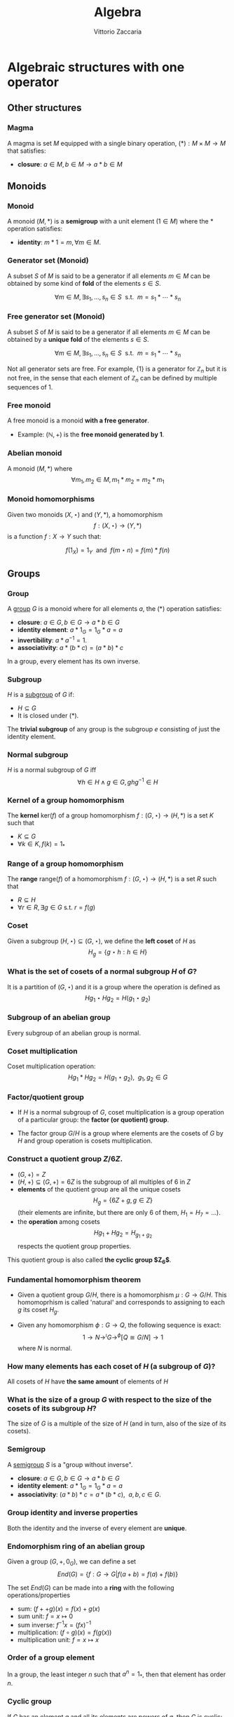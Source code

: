 #+TITLE: Algebra
#+AUTHOR: Vittorio Zaccaria
#+LEVEL: 3
#+OPTIONS: H:3
#+BEAMER_HEADER: \usepackage{tikz-cd}
#+STARTUP: indent 

* Algebraic structures with one operator
** Other structures
*** Magma
    A magma is set $M$ equipped with a single binary operation,
    $(*): M \times M \rightarrow M$ that satisfies:

   - *closure*: $a \in M, b \in M \rightarrow a * b \in M$

** Monoids
*** Monoid

   A monoid $(M,*)$ is a *semigroup* with a unit element ($1 \in M$) where the $*$
   operation satisfies:

   - *identity*: $m * 1 = m, \forall m \in M$.

*** Generator set (Monoid)
    A subset $S$ of $M$ is said to be a generator if all elements $m \in M$
    can be obtained by some kind of *fold* of the elements $s \in S$.

    \[
      \forall m \in M, \exists s_1, \ldots, s_n \in S \textrm{~~s.t.~~} m = s_1 * \cdots * s_n
    \]

*** Free generator set (Monoid)

    A subset $S$ of $M$ is said to be a generator if all elements $m \in M$
    can be obtained by a *unique fold* of the elements $s \in S$.

    \[
      \forall m \in M, \exists s_1, \ldots, s_n \in S \textrm{~~s.t.~~} m = s_1 * \cdots * s_n
    \]

    Not all generator sets are free. For example, $\{1\}$ is a generator for
    $\mathbb{Z}_n$ but it is not free, in the sense that each element of
    $\mathbb{Z}_n$ can be defined by multiple sequences of 1.

*** Free monoid

    A free monoid is a monoid *with a free generator*.

    - Example: $(\mathbb{N}, +)$ is the *free monoid generated by 1*.

*** Abelian monoid
    A monoid $(M,*)$ where $$\forall m_1,m_2 \in M, m_1 * m_2 = m_2 * m_1$$

*** Monoid homomorphisms
    Given two monoids $(X,\star)$ and $(Y, *)$, a homomorphism $$f: (X,\star)
    \rightarrow (Y,*)$$ is a function $f: X \rightarrow Y$ such that:

    \[
      f(1_X) = 1_Y \textrm{~~and~~} f(m \star n) = f(m) * f(n)
    \]

** Groups
*** Group

   A [[https://en.wikipedia.org/wiki/Group_(mathematics)][group]] $G$ is a monoid where for all elements $a$, the (*) operation satisfies:

   - *closure*: $a \in G, b \in G \rightarrow a * b \in G$
   - *identity element*: $a * 1_G = 1_G * a = a$
   - *invertibility*: $a * a^{-1} = 1$.
   - *associativity*: $a * (b * c) = (a * b) * c$

   In a group, every element has its own inverse.

*** Subgroup
   $H$ is a [[https://en.wikipedia.org/wiki/Subgroup][subgroup]] of $G$ if:

   - $H \subseteq G$
   - It is closed under (*).

   The *trivial subgroup* of any group is the subgroup ${e}$ consisting of just the identity element.

*** Normal subgroup
    $H$ is a normal subgroup of $G$ iff $$\forall h \in H \wedge g \in G, ghg^{-1} \in H$$

*** Kernel of a group homomorphism
    The *kernel* $\textrm{ker}(f)$ of a group homomorphism $f: (G,\star)
    \rightarrow (H,*)$ is a set $K$ such that

    - $K \subseteq G$
    - $\forall k \in K, f(k) = 1_{*}$

*** Range of a group homomorphism
    The *range* $\textrm{range}(f)$ of a homomorphism  $f: (G,\star)
    \rightarrow (H,*)$ is a set $R$ such that

    - $R \subseteq H$
    - $\forall r \in R, \exists g \in G \textrm{~s.t.~} r = f(g)$

*** Coset
    Given a subgroup $(H, \star) \subseteq (G, \star)$, we define the *left coset* of $H$ as
    $$H_g = \{g \star h : h \in H\}$$

*** What is the set of cosets of a normal subgroup $H$ of $G$?

    It is a partition of $(G, \star)$ and it is a group where the operation is defined as
    $$Hg_1 \star Hg_2 = H(g_1 \star g_2)$$

*** Subgroup of an abelian group
    Every subgroup of an abelian group is normal.

*** Coset multiplication

    Coset multiplication operation: $$Hg_1 * Hg_2 = H(g_1 \star g_2),~~g_1,g_2 \in G$$

*** Factor/quotient group

    - If $H$ is a normal subgroup of $G$, coset multiplication is a group
      operation of a particular group: the *factor (or quotient) group*.

    - The factor group $G/H$ is a group where elements are the
      cosets of $G$ by $H$ and group operation is cosets multiplication.

*** Construct a quotient group $Z/6Z$.


    - $(G, +) = Z$
    - $(H, +) \subseteq (G,+) = 6Z$ is the subgroup of all multiples of 6 in $Z$
    - *elements* of the quotient group are all the unique cosets $$H_g = \{ 6Z + g, g \in Z \}$$
      (their elements are infinite, but there are only 6 of them, $H_1=H_7=\ldots$).
    - the *operation* among cosets $$Hg_1 + Hg_2 = H_{g_1 + g_2}$$  respects
      the quotient group properties.

    This quotient group is also called *the cyclic group $Z_6$*.

*** Fundamental homomorphism theorem

    - Given a quotient group $G/H$, there is a homomorphism $\mu: G \rightarrow
      G/H$. This homomoprhism is called 'natural' and corresponds to assigning
      to each $g$ its coset $H_g$.

    - Given any homomorphism $\phi: G \rightarrow Q$, the following sequence is
      exact: $$ 1 \rightarrow N \rightarrow^{\iota} G \rightarrow^{\phi} [Q \cong G/N]
      \rightarrow 1 $$ where $N$ is normal.

*** How many elements has each coset of $H$ (a subgroup of $G$)?

    All cosets of $H$ have *the same amount* of elements of $H$

*** What is the size of a group $G$ with respect to the size of the cosets of its subgroup $H$?

    The size of $G$ is a multiple of the size of $H$ (and in turn, also of the size of its cosets).

*** Semigroup

    A [[https://en.wikipedia.org/wiki/Semigroup][semigroup]] $S$ is a "group without inverse".

   - *closure*: $a \in G, b \in G \rightarrow a * b \in G$
   - *identity element*: $a * 1_G = 1_G * a = a$
   - *associativity*: $(a * b) * c = a * (b * c),~~a,b,c \in G$.


*** Group identity and inverse properties

    Both the identity and the inverse of every element are *unique*.

*** Endomorphism ring of an abelian group

    Given a group $(G,+,0_G)$, we can define a set
    \[
      End(G) = \{ f: G \rightarrow G | f(a + b) = f(a) + f(b) \}
    \]

    The set $End(G)$ can be made into a *ring* with the following
    operations/properties

    - sum: $(f ++ g)(x) = f(x) + g(x)$
    - sum unit: $f = x \mapsto 0$
    - sum inverse: $f^{-1}x = (f x)^{-1}$
    - multiplication: $(f \circ g)(x) = f(g(x))$
    - multiplication unit: $f = x \mapsto x$

*** Order of a group element
    In a group, the least integer $n$ such that $a^n=1_{*}$, then that element
    has order $n$.

*** Cyclic group
    If $G$ has an element $a$ and all its elements are powers of $a$, then $G$ is cyclic:
    $$G = \{ a^n : n \in Z \}$$

    $a$ is called generator and the group order is the order of $a$.

*** Symmetric group
    The symmetric group $S_n$ is the group of all permutations (symmetries) of $\{1, . . . , n\}$

*** Group action

     - A group action $\phi$ of group $G$ on a set $X$ is a function
       $$*: G \times X \rightarrow X$$ satisfying the following properties:

       - identity: $e * x = x$
       - compatibility: $(gh) * x = g * (h * x)$

     - An action $g * x$ is the same as a group homomorphism $G \rightarrow \textrm{Aut}(X)$

*** Commutator subgroup

   - A commutator subgroup $[G,G]$ is an abelian group that can be built from a
     finite group $G$.

   - It is composed of the set of elements $$[G,G] = \{ xyx^{-1}y^{-1}, x~y \in G \}$$

   - It is a normal subgroup

*** Commutator subgroup of $S_n$

    The commutator subgroup of $S_n$ is the alternating group $A_n$. It
    is the set of all even permutations in $S_n$. Even = even number of
    transpositions in which it can be written.

*** Subgroup index

    The index of a subgroup H in G is defined as the number of cosets of H in G.

*** Group stabilizer 
    - Given a group $G$, a set $S$ and an action $\curvearrowright: G \times S \rightarrow
      S$, a *stabilizer* of $s \in S$ is an element $g_s \in G$ such that $$ s \curvearrowright^{g_s} = s$$
    - The set $Stab(s) = \{ g_s \}$ is a sub-group of $G$ (isotropy group).

*** Group orbit
    - Given a group $G$, a set $S$ and an action $\curvearrowright: G \times S
      \rightarrow S$ the *group orbit* of each element $s$ is $$Orb(s) = \{ s
      \curvearrowright^g: \forall g \}$$ where $Orb(s) \subset S$.

    - $Orb(s)$ forms a group which is isomorphic to $G/Stab(s)$.

*** Orbit-stabilizer theorem
    $$|Orb(s)| = [ G : Stab(s) ]$$


*** Group centralizer
    The centralizer of an element $a$ of a group $G$ is the set of elements of
    $G$ that commute with $a$: $$C_G(a) = \{ g \vert ga = ag \}$$

*** Group conjugacy classes
    - Two elements $x, y$ of a group $G$ are conjugate-wise equivalent if $$\exists g. y=gxg^{-1}$$
    - The conjugacy class of an element $x \in G$ is the set of elements:
      $$Cl(x) = \{ gxg^{-1}: g \in G \}$$

    - The class number of G is the number of distinct (nonequivalent) conjugacy classes
** Group representations
*** Linear group representation

    - A *linear group representation* of $G$ is a group homomorphism
      $$\rho : G \rightarrow Aut(V)$$

    - It represents the elements of $G$ as *symmetries of the vector space* $V$.

    - By choosing a basis in $V$, $Aut(V) \simeq GL(V)$.

*** Properties of a linear group representation

    - $\rho_g \rho_h = \rho_{gh}$
    - $\rho_1 = Id$
    - $(\rho_g)^{-1} = \rho_{g^{-1}}$
    - $\rho_g(xv + yw) = x\rho_gv + y\rho_gw$

*** Permutation representation
     - The *permutation representation* is associated with a symmetric group $G =
       S_n$ and acts on a $V_k = k^n$.

     - Assume $v \in V_k = \sum_j a_j e_j$ with e_j basis. A permutation
       representation $\rho_{\pi}: S_n \rightarrow GL(k^n)$ is such that $\rho_s
       v = \sum a_j e_{s(j)}$.

     - Practically speaking, gives a permutation matrix for each $g \in G$.

*** Character of a representation

    The *character* of a representation $\rho$ is the trace of the corresponding
    matrix: $\chi_{\rho_g} = Tr(\rho_g)$. Frobenius showed there is finitely
    many irreducible representations of G and that they are completely
    determined by their characters.

    The character is a central or class function, it depends only on the
    conjugacy class of $g$

*** Properties of the character of a representation

    - $\chi_{\rho}(1) = dim(\rho)$
    - $\chi_{\rho \oplus \sigma} = \chi_{\rho} + \chi_{\sigma}$
    - $\chi_{\rho \otimes \sigma} = \chi_{\rho} * \chi_{\sigma}$
    - $\chi_{\rho^*}(g) = \chi_{\rho}(g^{-1})$

    If $k=C$, $\chi_{\rho}(g)=\bar{\chi}_{\rho}(g^{-1})$

*** Conjugacy classes and irreducible representations
    - The number of isomorphism classes of irreducible representations of G
      equals the number of conjugacy classes of G.
    - The size of these representations is given by the Maschke's sum of squares

*** Orthogonality relations
    Given the space of functions $F = \{ f: G \rightarrow k \}$, define the
    averaging operator $$(f_1,f_2) = \frac{1}{|G|}\sum_G f_1(g^{-1})f_2(g)$$

    - Assume $(\rho, V)$ and $(\sigma, W)$ be irreducible representations of a
      group. If they are not isomorphic then $(\chi_{\rho},\chi_{\sigma}) = 0$.
      If they are equivalent then $(\chi_{\rho},\chi_{\sigma}) = 1$

    - $dim(V^G) = (\chi_{\rho}, \chi_{triv})$
*** Sign representation
    Given any representation of the permutation group $\rho(S_n)$,
    $\textrm{det}(\rho(S_n))$ is the corresponding sign representation as well
    and it is either 1 or -1.

*** Faithful representation

    A *faithful* representation $\rho$ is an *injective* map, i.e., different $g$
    are represented by distinct $\rho(g)$.

*** Unitary representations

    - Assume $V$ is a space equipped with a hermitian dot product (on $C_2$)
      that measures the distance between vectors (i.e., an Hilbert space).

    - $(\rho,V)$ is unitary (or, a unitary operator) if it preserves the
      distance of vectors ($\langle\rho(g)v,\rho(g)w\rangle = \langle v,w
      \rangle$).

    - If the group is finite, then one can always build an unitary operator.

    - See [[[https://en.wikipedia.org/wiki/Unitary_representation#Complete_reducibility][complete reducibility of unitary representations]]].

*** Trivial representation

    - A representation $\rho: G \rightarrow GL(E_k)$ is trivial if all $g \in G$
      map to an identity matrix.

*** Invariant representation
     A representation $\rho(g)$ is *invariant* if $\forall v \in V \rho(g)v \subseteq V$

*** Intertwining operator

  - An intertwining operator is a functor $\Phi_{ij}: E_i \rightarrow E_j$ that
    preserves representations: $$\Phi_{ij}(\rho_i(g)v)=\rho_j(g)\Phi_{ij}(v)$$.

  - As such, it introduces a homomorphism between representations $$\rho_2
    = \Phi_{12} \rho_1$$ which comply with composition.

  - We can thus say that any group $G$ defines a *category of representations* and
    we can speak of its morphisms (intertwiner) as $Hom_G(\rho_1, \rho_2)$.

*** Equivalence of representations

  $\rho_1, \rho_2$ are equivalent if there exists an intertwining operator $L$
  that has an inverse and such that $$L \circ \rho_1 = \rho_2 \circ L$$.

*** Subrepresentations
   Given a subspace $F \subseteq E$, if $$\forall f \in F, ~~\rho(G)(f) \in
     F$$ then $(\rho, F)$ is a *subrepresentation* of $(\rho, E)$.

   If a group has a subrepresentation $F \subseteq E$ then also $E/F$ is a
   representation.

*** Trivial subrepresentation

   - A trivial subrepresentation $(\rho, E)$ is such that $\rho(g)e = e$.

   - in fact, $E^G$ is isomorphic to $Hom_G(1,E)$, i.e., the space of constant functions
     over $E$.

*** Irreducible representation

    An *irreducible* representation $(\rho,V)$ has as subrepresentations only
    $(\rho,0)$ and $(\rho,V)$

*** Maschke's theorem
    Given two representations of group $G$: $(\rho,V), (\rho, W), W \subset V$ we have
    $$|G| \nmid char(k) \leftrightarrow \exists W'. V = W \oplus W'$$

*** Maschke's sum of squares

    If $V = \bigoplus V_i$ and all $V_i$ are irreducible representations of $G$,
    then $$|G| = \sum_i dim(V_i)^2$$.

*** Full reducibility

    If $V = W_1 \oplus \ldots W_n$ and all $(\rho, W_i)$ are irreducible then
    $(\rho, V)$ is fully reducible.

*** Representations of Abelian groups

    - For an abelian group, it is possible to choose a basis to make $\rho(g)$ diagonal.

    - For G finite, matrices are going to be block diagonal.

*** One dimensional representation

  - A one-dimensional $k$ representation is built above a homomorphism $\chi: G
    \rightarrow k^{\times}$ and corresponds to a representation $\rho_k(g) =
    \chi(g)Id_{V}$ ($\chi(\cdot)$ is in fact a scalar).

  - The set $\hat{G}$ of one-dimensional representations of a group $G$ is an
    abelian group and it is isomorphic to $G/G'$ where $G'$ is the
    commutator subgroup.

*** Representations of external direct sums

   - An external direct sum $V \oplus V'$ is the set of pairs that can be built

   - $\rho_{\oplus}(g)(v,v') = (\rho(g)v, \rho'(g)v')$

   - Practically, if we concatenate $v,v'$ in a single vector, $\rho_{\oplus}$
     is a diagonal block matrix of $\rho, \rho'$.

*** Representations of dual spaces

    Given $(\rho,V)$, one can define a representation of its dual vector space
    $(\rho^*, V^*)$ such that $$ \rho^*(g) \vec{f} = v \mapsto f (\rho^{-1}(g) \cdot v)$$.

*** Representation of quotient spaces

    Assume $\mu: E \rightarrow E/W$ the canonical map of $E$ into its quotient
    vector space. Given a representation $(\rho, E)$, we can define
    $(\rho_{E/W}, E/W)$ such that $$\rho_{E/W}(g)q = \rho(g)v' \wedge \mu v' = q, q \in E/W$$.

*** Kernel representations
    
    - Given a homomorphism $\mu$ between spaces $E_1 \rightarrow E_2$, the
      representation $E_1/Ker(\mu)$ is isomorphic to $\Im(\mu)$

*** Representation of a tensor product space

    Given $(\rho, V)$ and $(\rho', V')$, one can define
    $$(\rho_{\otimes},V \otimes V') = \rho v \otimes \rho' v'$$

    If input repr. are one-dimensional, tensoring becomes multiplication.

*** Representation of $Hom$ spaces

    Given $Hom_C(V, V') = \{ f: V \rightarrow V' \}$ linear, one can define
    a representation from representations of $V$ and $V'$:

    $$\rho_{Hom} f = \rho' \circ f \circ \rho^{-1}$$

*** Representation of conjugate vector spaces
    Given $(\rho,V)$, $\rho$ is a representation of the
    conjugate vector space $\bar{V}$ as well.

    A conjugate representation $(\rho, \bar{V})$ is *equivalent* to $(\rho, V)$
    and to its dual representation $(\rho^*, V^*)$.

*** Regular representation of $G$

    A group algebra $K[G]$ is a vector space of elements $\phi$ that can be written as
    $$\phi: \phi(g_1)g_1 + \phi(g_2)g_2 + \ldots$$ i.e., $$K[G]=span\{g_1, g_2,
    \ldots \}$$ The regular representation $(\rho_{K}, K[G])$ is such that
    $$\rho_{K}(s)\phi = \rho_{K}(s) \phi(g_1)g_1 + \ldots = \phi(g_1)(s*g_1) +
    \ldots$$

*** Regular representation of $G$ through Cayley

    - By Caley, there is an isomorphism $\rho_C: G \rightarrow S_n$ for a group
      $G$ of order $n$ that is given by picking a permutation $\lambda x.gx$.

    - A regular representation is just the concatenation of a permutation
      representation and the cayley isomorphism: $$\rho = \rho_{\pi} \circ
      \rho_{C}$$ In practice, it associates a permutation to each $g \in G$.

    - For example, the regular representation of a cyclic group of order $n$
      ($\{1,x,x^2,\ldots, x^n\}$) associates to each element the power of a
      cyclic permutation matrix $P$.

*** Representation of function space over $G$

    A function space $F(G) = \{ \phi: G \rightarrow K \}$ can be seen as composed
    of members of the group algebra (similarly to the Z-transform): $$\phi:
    \phi(g_1)g_1 + \phi(g_2)g_2 + \ldots$$ i.e., $$K[G]=span\{g_1, g_2, \ldots
    \}$$ thus one can define a representation that is equivalent to the group
    algebra's one.

*** Schur's lemma
     - If $(\rho, V)$ and $(\rho', V)$ are irreducible representations and there
       is an intertwining operator $L$, *then* $$L \neq 0 \rightarrow L
       \textrm{~is an equivalence}$$ (no middle ground).
*** Schur's lemma - corollary for $L : V \rightarrow V$
     For irreducible representations ($\rho,V$) all intertwining operators $L: V
     \rightarrow V$ have the form $L=\lambda I$ where $\lambda$ is a scalar. In
     fact, $\lambda$ is the root of the characteristic polynomial (an
     eigenvalue) of $\phi$.
*** Schur's lemma - corollary for $L_1, L_2$ intertwining operators
     For irreducible representations ($\rho, V$) and ($\rho', V'$) all the intertwining
     operators have the form $L_1 = \lambda L_2$.
*** Irreducible representations of abelian groups
    - All irreducible representations $(\rho, V)$ of an abelian group are such that
      $dim(V)=1$ (by Schur's lemma), i.e., they are one dimensional.
    - To each $\rho(g)$ it corresponds a scalar $\lambda_g$, which is called *character*.
    - If $\rho$ is not irreducible, then there exists a basis such that
      $\rho(g)$ is diagonal.
* Algebraic structures with two operators
** Semirings
*** Semiring (Rig)
    A [[https://en.wikipedia.org/wiki/Semiring][semiring]] $R$ consists of a set $R$ such that:

    - $(R, +)$ is a commutative monoid with identity = 0 (note, *not a group*, it
      should not have an inverse).
    - $(R, *)$ is a monoid with identity = 1
    - multiplication distributes over addition
    - multiplication by 0 gives 0 (annihilates).

** Rings
*** Ring

    A [[https://en.wikipedia.org/wiki/Ring_(mathematics)][ring]] $R$ consists of a set $R$ such that:

    - $(R, +)$ is a *commutative* *group* with identity=0 (note that it should have
      an inverse, so we can talk about *negative* values).
    - $(R, *)$ is a monoid with identity = 1 (Semigroup)
    - multiplication distributes over addition
    - multiplication by 0 gives 0 (annihilates).

*** Commutative ring

   A commutative ring $R$ is commutative if $(R, *)$ is commutative.

*** Ring divisor of zero
    - $a \neq 0$ is called divisor of zero if there is $b \neq 0$ such that $ab = 0$

    - Z,Q,R and C do not have divisors of zero. This means that, if the product
      of two numbers is zero, then one of them should be zero.

*** Ring cancellation property

    - A ring has cancellation property if and only if it doesn't have divisors
      of zero. Equationally: $$ ab = ac
      \rightarrow b = c $$

*** Integral domain
    - It is a commutative ring (with multiplication commutative) that has the
      cancellation property.

    - An integral domain with non-zero characteristic $p$ is such that $p$ is prime.

*** Integral domains and fields

    - Every field is an integral domain.

    - Every *finite* integral domain is a field, because you can find a
      multiplicative inverse for each element of the field (this depends on the
      fact that there are no zero divisors).

    - A *finite integral domain* is just a *finite field*

*** Quaternions

    - Quaternions are a subring of 2x2 matrices with unity.

    - Each quaternion $\alpha$ has a multiplicative inverse $(1/t)\bar{\alpha}$,
      where $\bar{\alpha}$ is its conjugate and $t$ is its norm.

*** Subring

    If $S \subseteq R$ ($R$ is a ring) and $S$ is closed under sum, difference
    and multiplication of $R$, then it is a subring of $R$.

*** Ideals
    A subring $I$ of $R$ if

    - it absorbs elements of $R$ by multiplication: $$\forall s \in I, \forall r
      \in R. sr \in I$$
    - it is closed under addition.

    For example, even integers (but not the odd) are an ideal of $Z$.



*** Principal ideal

    A /principal ideal/ can be generated by taking an element $s$ of a commutative
    ring $R$ and computing the set $$ \langle s \rangle = \{ s * r: r \in R \}$$

    It can be shown that it respects the ideal properties (closed under addition
    and difference and absorbs multiplication).

    Every ideal in $Z$ is principal, but there are cases where an ideal is not principal.


*** Ring homomorphism

    If $R$ and $S$ are rings, a ring homomorphism $f: R \rightarrow S$ is a
    total function such that:

    - $f(a + b) = f(a) + f(b)$
    - $f(a * b) = f(a) * f(b)$
    - $f(1_R) = 1_S$

*** Kernel of a ring homomorphism
    The kernel of a ring homomorphism $f: R_0 \rightarrow R_1$ is a subring
    $$I_R = \{ k \in R | f(k) = 0$$ which is ideal, because $f(a*k) = f(a)*f(k)$
    so if $k \in R$ then also $a*k \in R$. 
*** Cosets of an ideal of a ring

    A coset of an ideal $I_a$, just as those of subgroups, is created with the
    addition operation as in group theory: $$I_a = \{ a + i | i \in I\} a \in
    R$$ We can define both addition and multiplication:

    - $I_a + I_b = I_{a + b}$
    - $I_a * I_b = I_{a * b}$

*** Ring center

    The center of a ring $R$ is the subring $Z(R)$ of the elements $z$ such that $$zy
    = yz$$ for all elements $y$ in R.

*** Quotient ring

    Given a ring $R$ and an ideal $I$, the set of cosets of $I$ is a ring and
    it is called the quotient ring $R/I$.

*** Division ring
    - A ring where every nonzero element a has a multiplicative inverse.
    - Also called *skew field*, they differ from fields because multiplication is
      not required to be commutative.
*** Integral system
    - An integral domain $A$ that is *ordered* and for which every subset $B \subseteq
      A$ has a *least element* (initial object)
    - The above property ensures that there are no elements $c$ such that $0<c<1$.
    - Every element is a multiple of 1.
*** Integral system - mathematical induction
    If the following condition hold for a subset $K$ of an ordered integral system:
    - $1 \in K$
    - $k \in K \Rightarrow (k+1) \in K$
    then $K$ is all the integers. Proof by contradiction (see Pinter).

*** Polynomial
    - Take a ring $Z$ and add a new symbol $\pi$. Which other numbers should be
      present to make it a ring? It turns out that all the numbers of the form
      $$a_n \pi^n + \dots + a_1 \pi + a_0$$ should be present.
    - The ring created is the polynomial ring $\mathbb{Z}[x]$.

*** Ring of a polynomials over a field: ideals 
    Every ideal of a polynomial ring $\mathbb{F}$ is *principal*, i.e., ideals are
    always of the form $$\langle s(x) \rangle = \{ s(x) * f(x): f(x) \in \mathbb{F}(x) \}$$

    Any ideal $J$ is generated by its member $s(x)$ of the lowest degree.

*** Polynomial associates 
    Two polynomial $a(x)$ and $b(x)$ are associates if one divides the other and viceversa.

*** GCD of polynomials 
    The greatest common divisor of two polynomials $a(x)$ and $b(x)$ divides
    both of them and is multiple of all other divisors.

    It is always a linear combination of $a(x)$ and $b(x)$.

*** Irreducible polynomials 
    A polynomial is *reducible* if it is expressible as the product of two other
    polys. It is *irreducible* otherwise. 
    
    For example $x^2+1$ is irreducible over $\mathbb{R}$ but reducible in
    $\mathbb{C}$.

*** Factorization of polynomials 
    Every polynomial $a(x)$ of positive degree can be written *uniquely* as: $$a(x) = k
    p_1(x) \ldots p_n(x)$$ where $p_j(x)$ is a monic irreducible polynomial.

*** Fundamental theorem of algebra
    - Every nonconstant polynomial with complex coefficients has a complex root.
    - If the coefficients are in $\mathbb{R}$ and $a+bi$ is a root, then also $a-bi$ is a root.
** Fields

*** Field

    A [[https://en.wikipedia.org/wiki/Field_(mathematics)][field]] a set with two operations:

    - $(F, +)$ is a commutative group
    - $(F, *)$ is a commutative group

*** Field characteristic

    A field has characteristic $n$ if $1_{*}$ summed with it self $n$ times gives
    $0_{+}$.

    The following relation is found to hold: $$ n > 0 \leftrightarrow
    \textrm{prime}(n)$$

*** Prime field F
    A finite field of order $p$ where $p$ is prime.

*** Finite field $F_p$
    It has $p$ elements. If $p$ is prime then $F_p$ is a prime field and
    operations are understood as modular.

*** Algebraically closed field
    An algebraically closed field $F$ contains a root for every non-constant
    polynomial in $F[x]$, the ring of polynomials in the variable $x$ with
    coefficients in $F$.

*** Field extensions

    - Assume $\pi(x) \in F[x]$ irreducible. Can I build *a field extension* $F[c]$
      such that $\pi(x) \in F[c][x]$ is reducible? What structure does it pose to
      $F[c]$ and all its polynomials $p_i(c)$?
    - Assume $\sigma_c: F[c][x] \rightarrow F[c]$ substitutes $c$ into all occurrences of $x$ and
      $\pi(x)$ to 0.
    - Then
      - $\pi(c)=0 \in F[c]$ 
      - All other $p_i(c)$ can be written as remainders with respect to the
        division with $\pi(c)$. Their degree will be always less than $\pi(x)$.
      
*** Field extension $Z[x]/(x^2+x+1)$
    The polynomial $x^2 + x + 1$ does not have any root in $Z_2$. To
    build the field $Z_2[c]$, first identify the elements, i.e., $(0,1,c)$ and
    $(c+1)$ to make it closed under addition. When you build the
    multiplication table, remember to elide any addend of the type $c^2+c+1$.
*** Field extensions as vector space
    - An extension $F(c)$ can be seen as a vector space of elements of the form $$\sum^n_i f_i c^{i-1}$$
    - $n$ is the degree of the minimum polynomial of $c$ that is in $F[x]$
      (e.g., $i$ is the root of $x^2 - 1$, so n = 2). 
    - $n$ is called the *extension degree* over $F$: $$ [ F(c) : F ] = n $$
*** Multiple field extensions as vector space
    - An extension $F(c_1, c_2)$ can be seen as a vector space of elements of
      the form $$\sum^{n_1}_i \sum^{n_2}_j f_{i,j} c_1^{i-1}c_2^{j-1}$$
    - Adjoining several $c_k$ brings to a overall extension degree $n =\Pi_k n_k$.
*** Root field

Given a polynomial $a(x)$ with roots $c_1 \ldots c_n$, the field extension
$F(c_1 \ldots c_n)$ is its *root field*.

*** Field isomorphisms
:PROPERTIES:
:BEAMER_opt: fragile
:END:
There exists an isomorphism $h$ between field extensions over roots $a,b$ of the
same irreducible polynomial $p(x) \in F(x)$:

#+BEGIN_EXPORT latex
\begin{tikzcd}
F \arrow[r, hook] \arrow[rd, hook] & F(a) \arrow[d] \\
 & F(b) \arrow[u, "h"]
\end{tikzcd}
#+END_EXPORT

If the above commutes (/$h$ fixes $F$/) then $h$ is an inclusion, so $F(a) =
F(b)$. Thus there is a single root field for every irreducible polynomial, if it
contains $a$ it should contain also $b$.

* Algebras of vector spaces and modules
** Vector spaces
*** Vector space

    A pair $(V,K)$ where

    - $(K,(+,0),(\cdot,1))$ is a field
    - $(V,+,e)$ is an abelian group under addition

    Moreover, the following operation should be total (scalar multiplication)
    \[
    *: K \times V \rightarrow V
    \]

*** Simple vectors

    They are ordered sequences of elements that belong to a field ([[https://en.wikipedia.org/wiki/Scalar_(mathematics)][scalars)]].
    Classical results of geometry apply.

*** Direct sum

    The direct sum of two vector spaces is a linear combination (span) of their basis.

    $$V_1=span_k([0,1]), V_2=span_k([1,0]), V_1 \oplus V_2 = span_k([0,1],[1,0])$$

*** Normed vector spaces

    A *normed* vector space $V$ is endowed with a map $V \rightarrow R$.

*** Inner product spaces

    An *inner product* space $V$ is endowed with an operation $V \times V \rightarrow R$.

    Hermitian products are one of the possible operations

*** Dual Space

    - Given a vector space $V$, one can define its dual space as the space of
      linear mappings over it, i.e., $V^* = \{f: V \rightarrow k \}$.

    - $V^*=span(f_1^*, \ldots, f_n^*)$ where $f_i^*(v)=\delta_{v,e_j}$
      and $V = span(e_1, \ldots, e_n)$.

    - Important property of *duality*: $(V^*)^* \cong V$

    - Also called *linear functionals* from $V$ to $k$.

*** Dual spaces maps
    - Given $f: V \rightarrow W$ linear then I can build the dual $f^*: W^* \rightarrow V^*$. 
    - To do this, recall that $f^* (w^*)$ is a function $V \rightarrow K$, so
      being not a lot of options: $$f^*(w^*)(v) = (w^*(f(v)))$$
    - With the notation of natural pairing $(f^*(w^*),v) = (w^*, f(v))$

*** Dual spaces natural pairing

    - Given $v \in V_k$ and $v^* \in V^*$, there is a natural pairing $(v^*,v)$,
      i.e., $v^*(v) \in k$. 

    - The *natural pairing* is a bi-linear map (in both $v$ and $v^*$).
      
*** Tensor product spaces

    Given two vector spaces $(V,V')$, I can define their tensor product $W =V
    \otimes V'$ by

    - creating monomials (concatenations) of their bases $e_i \otimes e'_j$ as
      a new basis for $W$

    - expressing the product $v \otimes v' = \sum_{c_{ij}}c_{ij} e_i \otimes e'_j$ such
      that the properties of a bilinear product hold.

*** Tensor product spaces (formal through quotients)

    Given two vector spaces $(V,V')$, I can define their tensor product $W =V
    \otimes V'$ by

    - Taking the free vector space $F = (V \times V') = span \{(u,v) | u \in U,
      v \in V\}$ (all elements become a basis!).

    - $V \otimes V' = F(V \times V') / I$ where $I$ is an ideal generated that
      makes $(a+b)\otimes c = a \otimes c + b \otimes c$ (and other constraints..).
      


*** Conjugate vector spaces

    Given a vector space on complex numbers $V_C$ then also $\bar{V}_C$, where
     scalar multiplication is $\bar{z}*v$ for $z \in C$, is a vector space.

*** $k$ -Algebra (with tensor products)

    A vector space $A$ with linear maps:

      - $m: A \otimes A \rightarrow A$ 
      - $u: K \rightarrow A$ 
     
    such that the following hold:

      - $m(a \otimes m(b \otimes c)) = m(m(a \otimes b) \otimes c)$
      - $\mu(u(1) \otimes x) = \mu(x \otimes u(1)) = x, \forall x$ (algebra is unitary)

*** $k$ -Algebra (as a ring)

    A tensor product $m: A \otimes A \rightarrow A$ makes $A$ a *ring* with
    multiplication $\cdot: A \times A \rightarrow A$, i.e. $$ a \cdot b = m(a
    \otimes b)$$ Viceversa, we can create an $m$ from a ring $A$, because
    multiplication is a bilinear map.

*** Universal property of tensor products 
    :PROPERTIES:
    :BEAMER_opt: fragile
    :END:
#+BEGIN_EXPORT latex
\begin{tikzcd}
V \times W \arrow[r, "\phi"] \arrow[rd, "h"] & V \otimes W \arrow[d, "\tilde{h}"] \\
 & Z
\end{tikzcd}
#+END_EXPORT
    - Recall a bilinear map as a function that acts linearly and separately on each of its arguments.

    - All functions $\phi: V \times W \rightarrow V \otimes W$ that are
      bi-linear are isomorphic, so $\phi$ is called the universal bilinear map.

    - Any other bi-linear map $h: V \times W \rightarrow Z$ can be written as $h
      = \tilde{h} \circ \phi$ where $\tilde{h}$ is unique.

    - The tensor product is *associative* $(A \otimes B) \otimes C = A \otimes (B \otimes C)$

*** Graded $k$ algebras

    A $k$ -algebra is graded if it has a decomposition: $$ A = A_0 \oplus A_1 \oplus A_2 \cdots$$

    where $A_i$ has homogeneous elements of degree $i$ such that $a_i a_j \in A_{i+j}$

    The following formal series $$\textrm{Hilb}(A,q) = \sum_{d} \textrm{dim}(A_d)q^d$$ is 
    a formal series representing the dimensions of a graded algebra.

*** Graded algebras examples and their Hilbert series

    - for $K[x] = \bigoplus_d (K x^d)$ we have $$ \textrm{Hilb}(A,q)=\sum_d
      q^d$$

    - for $B[x_1 ... x_n] = \bigoplus_d B_d$ where $$B_d=K[x_1^{a_1} ...
      x_n^{a_n}, a_1 + ... + a_n = d]$$ we have $$\textrm{Hilb}(B,q)=\sum_d
      {n+d-1 \choose d}q^d=(1-q)^{-n}$$

    # RESTART FROM HERE: https://www.youtube.com/watch?v=PPexiDR4r0Y


*** Tensor algebra
    A tensor algebra is a graded algebra $$TV = \bigoplus_d V^{\otimes d}$$
*** Symmetric algebra
    - A symmetric algebra is a quotient algebra: $$SV = TV/(v\otimes w - w
      \otimes v)$$ The ideal is homogeneous so the resulting quotient is graded.
    - In other words, $v\otimes w = w \otimes v$.

*** An exterior algebra 
    An exterior algebra is a quotient algebra: $$\Lambda V = TV/(v\otimes v)$$
    The ideal is homogeneous so the resulting quotient is graded.
*** $k$ -Coalgebra 
    :PROPERTIES:
    :BEAMER_opt: fragile
    :END:

      It is a vector space $A$ with linear maps:

      - $\Delta: C \rightarrow C \otimes C$ 
      - $\epsilon: C \rightarrow k$ 
     
      such that coassociativiy diagrams for $\Delta$ commute (same diagrams as
      $k$ -algebra but reversed):

#+BEGIN_EXPORT latex
\begin{tikzcd}
C \arrow[r, "\Delta"] \arrow[d, "\Delta"] & C \otimes C \arrow[d, "id \otimes \Delta"] \\
C \otimes C \arrow[r, "\Delta \otimes id"] & C \otimes C \otimes C
\end{tikzcd}
#+END_EXPORT

#+BEGIN_EXPORT latex
\begin{tikzcd}
 & C \arrow[d, "\Delta"] \arrow[ld] \arrow[rd] &  \\
\mathbb{F} \otimes C & C \otimes C \arrow[l, "\epsilon \otimes id"] \arrow[r, "id \otimes \epsilon"] & C \otimes \mathbb{F}
\end{tikzcd}
#+END_EXPORT

*** Examples of co-algebra

      An example is the free vector space generated by a set $S$, i.e., $k[S]$.
      Another example is the algebra of intervals of a poset: $K[I]$. The dual
      of an algebra intended as a vector space is a co-algebra.
      

*** How are related algebras and co-algebras      
:PROPERTIES:
:BEAMER_opt: fragile
:END:
Given a co-algebra $C$, $C^*$ is an algebra (over $k^{\star}$). In fact, I can build
$u$ and $m$ such that the following diagrams commute (note that $\rho$ is an
injection):

#+BEGIN_EXPORT latex
\begin{tikzcd}
k \arrow[r, "u"] \arrow[rd, "\cong"] & C^* & C^* \otimes C^* \arrow[r, "m"] \arrow[rd, "\rho", hook] & C^* \\
 & K^* \arrow[u, "\epsilon^*"] &  & (C \otimes C)^* \arrow[u, "\Delta"]
\end{tikzcd}
#+END_EXPORT

Viceversa, if $A$ is an algebra $A^*$ is a co-algebra.

*** Affine space
    - A tuple $(A, V_k, (+): V_k \times A \rightarrow A)$ defines an /affine space/
      $A$ if $(+)$ complies with the group action properties.
    - Alternatively, it can be defined as $(A, V_k, (-): A \times A \rightarrow V_k)$ where
      $(-)$ complies with Weyl's axioms

*** Quotient space
    Given a vector space $V$ and a subspace $W$, the quotient space $V/W$ is the set of
    cosets $W_v = \{ v + w | w \in W \}$.  Fixed a $v$, the coset represents the elements $y$
    for which $\exists w \in W, x - y = w$ which is an equivalence class.

*** Exact sequence 

    In the context of group theory, a sequence of morphisms $G_0 \rightarrow^{f_0} G_1 \rightarrow^{f_1} ... G_n$ is 
    exact if the image of each moprhism is the kernel of the next.

    - The sequence 0 -> A -> B is exact only if the map from A to B is a monomorphism
    - The sequence B -> C -> 0 is exact only if the map from B to C is an epimorphism
    - The sequence 0 -> A -> B -> C -> 0 is called exact if A -> B is mono and B -> C is epi
    
*** Group Algebra as formal sum

    A group algebra $K[G]$ for a group $G$ and a field $K$ is a vector space
    that is the direct sum of copies of $K$ indexed by $G$.

    In practice, the basis $e_g$ is a vector that has a dimension $|G|$ and
    whose $g-th$ component is 1.

    Each element of the algebra is thus a formal linear combination of the
    elements of $G$ with coefficients in $K$, i.e., $$f = \sum_{g\in G}a_{g,f}
    e_g$$ where $e_g$ are basis in $K[G]$.

*** Group Algebra as function space

    Given a group $G$ and a field $K$, we can build an algebra $K[G]$ where

    - vectors are functions $f: G \rightarrow K$ for $K$ either a ring or
      field.
    - $(f_1 + f_2) = g \mapsto f_1(g) + f_2(g)$
    - $(\alpha f) = g \mapsto \alpha f(g)$
    - $(f_1 \times f_2) = g \mapsto \sum_{u \in G}f_1(u)f_2(u^{-1}g)$

*** R-Module

    Generalization of vector space. A pair $(V,K)$ where

    - $(K,(+ ,0),(\cdot,1))$ is a *ring*
    - $(V,+,e)$ is an abelian group under addition

    Moreover, the following operation should be total (scalar multiplication)
    \[
    *: K \times V \rightarrow V
    \]
*** Modules over division rings

    - Much of the linear algebra results can be applied to modules over division
      rings as the latter are almost fields.

*** Projector
    - A *projector* is a linear operator $P: X \rightarrow X$ for which $P^2=P$.

    - It is characterized by the exact sequence: $$(1-P)X \rightarrow X
      \rightarrow_P X$$ i.e., $(1-P)X$ is its kernel.

    - $P$ endows $X$ with a direct sum composition $$X \simeq X_1 \oplus X_2 =
      PX \oplus (I-P)X$$

*** Projector image
      The image of a projector $P$ is an *invariant* under $P$: $$ P(PX)=(PX) \sim Pw=w$$

*** Projector kernel
      Given a projector $P$, $X_2 = (1-P)X$ is the kernel of $P$ by definition: $$PX_2 = P(1-P)X = (P-P^2)X = 0$$

* Category theory - basics

** Category basics
*** Category

A category is a triple $\mathcal{C}(O, M, \bullet)$ that abides these laws:

- *identity*: $\forall o \in O, \exists id_o \in M$

- *composition*: '$\bullet$' composes morphisms in $M$ that share source and target :

  1. $\bullet(A \rightarrow B, B \rightarrow C) = A \rightarrow C$

  2. $(f \bullet g) \bullet h == f \bullet (h \bullet g)$

  3. $id_x \bullet f = f \bullet id_y$

*** Section
    - A section $s$ for a morphism $f$ is such that $$f \circ s = Id$$
      
    - Every section is a mono-morphism.

    - A section is always paired with a retraction: $r \circ s = Id$. $r \circ s$
      form always a pair $e \circ m$ where $e$ is epi and $m$ is mono.

*** Retraction
    - A retraction $r$ for a morphism $f$ is such that $$r \circ f = Id$$
    
    - Every retraction is an epi-morphism

    - A retraction is always paired with a section: $r \circ s = Id$. $r \circ s$
      form always a pair $e \circ m$ where $e$ is epi and $m$ is mono.

** Monoid (Category)

*** Monoid as a category
    - A monoid $\mathcal{M}(M, id_0, \star)$ is just a category $\mathcal{C}(O, M, \star)$ where O = $\{ o_1 \}$ and $id_0 = id_{o1}$.

    - The elements $M$ of a monoid are the morphisms $M$ of the corresponding
      category. As such, *associativity* holds.

*** Free Monoid
:PROPERTIES:
:placement: 18,0
:END:

- A free monoid of M is just a monoid $\mathcal{M}(List[G], [], ++)$

- It has a free generator set G and all its elements are uniquely determined by
  a fold of elements in $G$.

*** Action

An action of a $\mathcal{M}(M, id_0, \star)$ over a set $S$ of states is a
function  \[ \alpha: M \times S \rightarrow S \]. The following properties should be satisfied:

- identity: $\alpha(id_0, s) = s$

- compatibility: $\alpha(f \star g, s) = \alpha(f, \alpha(g, s))$

** Preorder, partial and linear order (Category)

*** Preorder as a category

A *preorder* is a category $\mathcal{C}(O, M, \bullet)$, where there is at most one
morphism between objects. It has the following properties:

- *reflexivity*: from identity morphisms

- *transitivity*: from composition of morphisms

*** Partial order as a category

A *partial order* (*poset*) is a preorder where there cannot be loops except for
identity arrows.

- *reflexivity*: from identity morphisms

- *transitivity*: from composition of morphisms

- *antisimmetry*: $x \rightarrow y \rightarrow x \Rightarrow x = y$

Given a poset $P$, one can define an interval $I_{x,y}=\{ i: x \leq i \leq y \},
x,y,i \in P$

*** Linear order as a category

- A Linear order is a partial order where:

  \[x \rightarrow y \in M \Rightarrow y \rightarrow x \notin M\]

- Basically, either one or the other but all objects pairs have morphisms

*** Meet

A *meet*

- is the unique *product* of two objects in a poset

- it is regarded as the *minimum* of two objects

- in boolean algebra, it can be seen as the *and* operation

*** Join

A *join*

- is the unique *coproduct* of two objects in a poset

- it is regarded as the maximum of two objects

- in boolean algebra, it can be seen as the *or* operation

*** Lattice as a category

[[https://ncatlab.org/nlab/show/lattice][A lattice]] is a poset where *all objects* have a *meet* and a *join*

** Special categories
*** Categorical nomenclature (*small* and *large* cats)

    - A *class* is a collection of sets that share a property.

    - Large category $C$: Either $ob(C)$ or both $ob(C)$ and $hom(C)$ are proper
      classes (i.e., a class that is not a set).

    - Locally small category $C$: $hom(C)$ is a set (*Set* is just an example)

    - Small category $C$: $ob(C)$ and $hom(C)$ are sets

*** Groupoid

 A (small) *groupoid* is a (small) category in which all morphisms are
 *isomorphisms*. I.e., composition has a *two sided inverse*.

*** Big category

 A category of categories ($CAT$) that:

 - has functors as morphisms
 - excludes itself.

*** Product category

Given two categories $C$ and $D$, a product category $C \times D$ is such that

- Objects are all possible pairs of original objects

- Morphisms are all the corresponding morphisms

*** Cartesian category

It is a category where a product is defined for all objects. This product is a
bifunctor $C \times C \rightarrow C$. It is a superset of monoidal categories,
where also initial objects should be defined.

*** Cartesian closed category
It is a cartesian category that has exponentials and a terminal object.

*** BiCartesian closed category
It is a cartesian category that has exponentials and a terminal object and coproducts.

*** Monoidal category definition
   - A category $C$ is *monoidal* if: 

     1. there is a tensor product $\otimes: C \times C \rightarrow C$ defined
        for all objects that respects associativity
     2. there is a unit object for that product.

   - A category where *all* pairs of objects have a product
     (co-product) and a terminal (initial) object is a monoidal category.


*** Monoidal category of endofunctors 
    Endofunctors and natural transformations form a category. If there are
    additional natural transformations of the type $T\times T \rightarrow T$ then
    this category is a monoidal category. These monoids are called monad.

** Set category
*** Monomorphisms (Sets)
- $f$ is a monomorphism if $$\neg\exists (g_1, g_2) ~~ g_1 \neq g_2 \wedge f \circ g_1 = f \circ g_2$$

- Injective functions among sets can be classified as /monomorphisms/;

- *Assume* three sets $A,B$ and $C$ and $f: A \rightarrow B$, and $g_1, g_2 : C \rightarrow A$.
  If $f$ is non-injective, then the pre-composition with g_1 and g_2 (where g_1 and g_2
  differ only because they map the same element $z \in C$ into two different $a_1,
  a_2$ for which $f(a_1) = f(a_2)$) will be the same: $$f \circ g_1 = f \circ g_2$$ even if those are different.

*** Epimorphisms (Sets)

- $f$ is an epimorphism if $$\neg\exists (g_1, g_2) ~~ g_1 \neq g_2 \wedge g_1 \circ f = g_2
  \circ f$$.

- Surjective functions among sets can be classified as /epimorphisms/;

- *Assume* three sets $A,B$ and $C$ and $f: A \rightarrow B$, and $g_1, g_2: B \rightarrow C$.
  If $f$ is not surjective, there are elements in $B$ which will not participate
  to $g \circ f$ (/terra incognita/). There will be thus $g_1$ and $g_2$ that differ only in
  terms of those excluded terms while their composition is the same.

*** Terminal object (Sets)

There is a set 1 for which, for any set $X$, there is a unique function $X \rightarrow 1$.
This is called the *terminal object*.

*** Unit of categorical product (Sets)

The unit of a categorical product is the terminal object, $X \times 1 \simeq X$

*** Sets sharing an element (Sets)

If:

- there is a monomorphism $m: B \rightarrow X$

- and there is $k: 1 \rightarrow B$ such that $x: 1 \rightarrow X$ factors through $m$, i.e.,  $x = m \circ k$

then $x \in B$

*** Subobject (Sets)

Any object $B$ for which there exists a monomorphism $B \rightarrow X$ is a subset/subobject of $X$.

*** Equalizer (Sets)

Given two functions ($g_1, g_2: X \rightarrow Y$), an equaliser is an *object* and
*monomorphism* *pair* $(E,m: E \rightarrow X)$ for which the following
properties hold:

1. *Equivalence*: $g_1 \circ m = g_2 \circ m$
2. *Limit*: for any other object pair $(O,m_o: O \rightarrow X)$ where $g_1 \circ
   m_o = g_2 \circ m_o$, there exists a unique morphism $f: O \rightarrow E$ such
   that $m_o = m \circ f$

$E$ should be understood as the subset of elements of $X$ for which $g_1(x) =
g_2(x)$, i.e., the solutions of the equation.

*** Function objects (Sets)
    An object $b^a$ is an *exponential object* if
      - there exists a morphism $eval: b^a \times a \rightarrow b$
      - for all other objects $f$ for which there exists a morphism $e: f \times
        a \rightarrow b$ there is a unique morphism $(h \times Id): f \times a
        \rightarrow b^a \times a$ that makes $eval \circ (h \times Id) = e$
      - the one to one correspondence between any moprhism $e: f \times a \rightarrow b$ and $h: f \rightarrow b^a$ 
        is called *currying*.
** Special objects
*** Initial object (representability)
    - Assume $C$ a locally small category, then $d^{(-)}: C \rightarrow Set$ is a functor.
    - If $d^{(-)}$ is naturally isomorphic to the constant functor $$*: C
      \rightarrow Set = o \mapsto \{ \cdot \}$$ then $d$ is *initial*.
*** Terminal object (representability)
    - Assume $C$ a locally small category, then $d^{(-)}: C \rightarrow Set$ is
      a contravariant functor.
    - If $d^({-})$ is naturally isomorphic to the constant functor $$*: C^{op}
      \rightarrow Set$$ that sends every object to the singleton set, then $d$ is
      *terminal*.

** Kleisly category and monads
*** Kleisly category ($C_T$) definition
    - Assume $C$ is a category with an endofunctor $T$ and a morphism $\mu: T^2 C \rightarrow C$
    - $C_T$ has the same object as $C$ but any morphism $A \rightarrow_T B$ is
      built by picking a morphism $A \rightarrow T B$ in the following way:
      - The *identity* for any $A$ is constructed by picking a morphism $\eta_A: A
        \rightarrow T A$
      - The composed arrow $h_T = f_T \circ g_T : A \rightarrow_T C$ is the
        the one built as $h: A \rightarrow T C$ such that $$ h = \mu
        \circ T f \circ g$$
      - Note that $T f: T B \rightarrow T^2 C$
    - The relationship between $C$ and $C_T$ is an example of /adjunction/
*** Monads 
    Given a category $C$, A monad corresponds to the data of:
    - an endofunctor $T: C \rightarrow C$
    - a unit natural transformation $\eta: 1_C \Rightarrow T$ (where $1_C$ is the identity endofunctor)
    - a multiplication natural transformation $\mu: T^2 \Rightarrow T$ arising
      from functor composition so that, seeing the endofunctors as objects in
      the monoidal category of endofunctors $C^C$, the unit and the
      multiplication can be used to make $T$ a monoid. Recall that,
      multiplication is functor composition.

*** Monads from adjoint functors 
:PROPERTIES:
:BEAMER_opt: fragile
:END:
:LOGBOOK:
CLOCK: [2018-07-26 Thu 11:19]--[2018-07-26 Thu 11:24] =>  0:05
:END:
#+BEGIN_EXPORT latex
\begin{tikzcd}
D~\textrm{with}~\epsilon: LR \rightarrow I_d \arrow[rr, "R(\textrm{ight})~\textrm{free}", bend right=49] & \bot & C~\textrm{with}~\eta: I_c \rightarrow R L \arrow[ll, "L(\textrm{eft}) ~ \textrm{frgtfl}", bend right=49]
\end{tikzcd}
#+END_EXPORT
    - A monad is the shadow cast by an adjunction into the domain of the left-adjoint $C$.
    - It raises from natural transformations that one can build on the base functor $T=RL$.
    - The adjunction ensures that $RLRL \rightarrow RL$ is natural.

*** Monad laws (left identity)
    :PROPERTIES:
    :BEAMER_opt: fragile
    :END:

        #+BEGIN_EXPORT latex
        \begin{tikzcd}
        {T[A]} \arrow[d, "f^o"] & A \arrow[l, "r"] \arrow[ld, "f"] \\
        {T[B]} & 
        \end{tikzcd}
        #+END_EXPORT

     $f^o$ is the bound function. It should commute with the return of the monad.

*** Monad laws (right identity)
    :PROPERTIES:
    :BEAMER_opt: fragile
    :END:


        #+BEGIN_EXPORT latex
        \begin{tikzcd}
        {T[A]} \arrow[d, "r^o"] \arrow[d, "id"', bend right] & A \arrow[l, "r"] \arrow[ld, "r"] \\
        {T[A]} & 
        \end{tikzcd}
        #+END_EXPORT
     
    Bound return equals identity.

*** Monad laws (associativity)
    :PROPERTIES:
    :BEAMER_opt: fragile
    :END:

        
        #+BEGIN_EXPORT latex
        \begin{tikzcd}
        {T[M]} \arrow[d, "f^o"] & M \arrow[ld, "f"] \\
        {T[M']} \arrow[d, "g^o"] & M' \arrow[ld, "g"] \\
        {T[M'']} & 
        \end{tikzcd}
        #+END_EXPORT

     $g^o \circ f^o = (g^o \circ f)^o$

*** Free monads (construction)
    :PROPERTIES:
    :BEAMER_opt: fragile
    :END:
#+BEGIN_EXPORT latex
\begin{tikzcd}
{[-]+T[\tilde{T}[-]]} \arrow[r] \arrow[d, "{[p,f]}"] & {[-]+T[-]} \arrow[d,"{[p,f]}"] \\
{\tilde{T}[-]} \arrow[r] & {[-]}
\end{tikzcd}
#+END_EXPORT

 - Given a functor $T[-]$, the *free monad* $\tilde{T}$ can be built as the fixed
   point of functor $[-]+T[-]$.
 - The algebra of the functor is composed by the two constructor (p=pure, f=free) which
   are natural transformation. 
 - It is possible to show that $\tilde{T}$ is a functor and *a monad*.

*** Free monads (interpretation)
    :PROPERTIES:
    :BEAMER_opt: fragile
    :END:
#+BEGIN_EXPORT latex
\begin{tikzcd}
T \arrow[r, Rightarrow, "\phi"] \arrow[d, Rightarrow, "\textrm{liftF}"'] & M \\
\tilde{T} \arrow[ru, Rightarrow, "\textrm{run}"'] & 
\end{tikzcd}
#+END_EXPORT
- A value can be built into the free monad $\tilde{T}[ ]$ 
  with monad syntax and interpreted with a custom ~run~ into a monad $M$.
- Some authors derive ~run~ from a natural transformation $\phi$.
- Commands in the free monad are constructors in $T$ lifted with $liftF$.

*** Free monads (composition)
    :PROPERTIES:
    :BEAMER_opt: fragile
    :END:
    
#+BEGIN_EXPORT latex
\begin{tikzcd}
T \arrow[rr, "InL"] \arrow[d] &  * \arrow[d, "freeM"] & (T+G) \arrow[d] &  & G \arrow[ll, "InR"'] \arrow[d] \\
\tilde{T} \arrow[rr] &  * & \tilde{T+G} &  & \tilde{G} \arrow[ll]
\end{tikzcd}
#+END_EXPORT

-   Given two functors $T$ and $G$, one can build a free monad of $(T+G)$ by
    lifting with $freeM$ the injection morphisms.

*** Suspended computation and continuation monads
    - A function ~(a -> r) -> r~ is called a suspended computation (SC). It needs a way
      to transform its intermediate value ~a~ into its final result ~r~.
    - Such a way is provided by means of a continuation ~a -> r~.
    - SCs form an endofunctor $Hom(Hom(-,R),R)$; this endofunctor can be made
      into a monad where a new ~SC b~ can be built from an ~SC a~ by specifying ~a ->
      SC b~ (bind).
** Functors
*** Functor definition

A functor \[ F : \mathcal{C} \rightarrow \mathcal{C'} \] is a pair $(F_o, F_m)$ where

- $F_o$ maps objects across categories $\mathcal{C}$ and $\mathcal{C'}$, while

- $F_m$ maps morphisms with laws $F(id_o) = id_F(o)$ and $F(h \bullet g) = F(h) \bullet F(g)$

- It preserves composition and identity

*** Full functor

A *full functor* $T: C \rightarrow D$ is an *epimorphism* between morphisms in $C$ and $D$.

*** Faithful functor

A faithful functor $T: C \rightarrow D$ is a *monomorphism* between morphisms in $C$ and $D$.

*** Identity functor
    $Id: C \rightarrow C$ is a functor that maps an object to itself and a
    function to itself.

*** Constant $\Delta_c$ functor
    A constant functor $\Delta_c: B \rightarrow C$ is a functor that maps every
    object in $B$ into a single object $c \in C$ and every morphism into the
    identity map on $c$.

*** Bifunctors

- A bifunctor over $C$ and $D$ is a functor over pairs of objects and morphisms,
  i.e., $C \times D \rightarrow E$

- Products and co-products are special bifunctors $C \times C \rightarrow C$

*** Contravariant functors

    - A contravariant functor is a functor $C^{op} \rightarrow D$. It basically
      maps inverse arrows in $C$ to $D$.

    - An example is the functor $A^{(-)}$ which takes an object to a morphism
      starting from that object. 

*** Profunctors

    A pro-functor is a functor $D^{op} \times C \rightarrow Set$. 

*** Combination of functors

    - $T(X) = X = Id$ is a functor

    - $T(X) = A = \Delta_A$ is a functor

    - If $F_1(X)$ and $F_2(X)$ are functors then $T(X) = F_1(X) + F_2(X)$ is a
      functor
    - If $F_1(X)$ and $F_2(X)$ are functors then $T(X) = F_1(X) * F_2(X)$ is a functor

    - If $F_1(X)$ is a functor then $T(X) = F_1(X)^A$ is a functor


    Thus any polynomial expression in an object $X$ can be made into a functor.

*** Curry-Howard-Lambek isomorphism


    | *Logic*          | $\top$   | $\bot$  | $a \wedge b$ | $a \vee b$ | $a \Rightarrow b$ |
    | *Types*          | ()       | Void    | (a,b)        | Either a b | $a \rightarrow b$ |
    | *C. C. Category* | terminal | initial | $a \times b$ | $a + b$    | $b^a$             |

    - Proving a logic predicate means constructing an element of a specific type

    - A cartesian closed category is a model for logic and category theory
*** Natural transformation of functors $F \rightarrow G$

    It is a way of comparing functors; given two functors $F,G: C \rightarrow D$, I
    can create compare them by :
    - picking to objects object $c_1,c_2$ and a morphism $f: c_1 \rightarrow c_2$
    - picking in $D$ a morphism $\alpha_{c_1}$ in $D$ that maps $Fc_1$ to $Gc_1$
      (the family of $\alpha_c$ is called *components of the NT*).
    - picking in $D$ a morphism $\alpha_{c_2}$ in $D$ that maps $Fc_2$ to $Gc_2$
    How can I detect any relation between $F,G$ meaning they are similar? This
    naturality condition is $$\alpha_{c_2} \circ F f = G f \circ \alpha_{c_1},
    \forall c_1,c_2$$

*** Natural transformation maps morphisms to ...

    A natural transformation maps a morphism to a commuting diagram (*naturality
    square*).

*** Natural isomorphims

    All the components of a NT are invertible

*** Category of functors and natural transformation
    - If I compose the components of two natural transformations $\alpha: F a
      \rightarrow G a$ and $\beta: G a \rightarrow H a$, do I have another
      natural transformation? yes
    - Is there an identity NT? yes, it is the family of identity morphisms $F a \rightarrow F a$
    - The category of functors from $C$ into $D$ is called $D^C$
    - In 'Cat', the morphisms between categories (functors) are not only a set but a category

*** Cells 
    - 0-cell is an object
    - 1-cell is a morphism
    - 2-cell is a morphism between morphisms
*** 2-category 
    - A category where we have morphisms  between *morphisms* (2-cells)
    - 2-cells can be composed horizontally (mapping between 1-cell compositions) or vertically
      (over the same pair of objects) 
    - 'Cat' is a 2-category where the morphisms between categories (functors)
      are not only a set but a category
    - 2-Category equivalence of morphisms is defined up to isomorphisms (it is lax)
    
*** Representable functors  
    :PROPERTIES:
    :BEAMER_opt: fragile
    :END:

#+BEGIN_EXPORT latex
\begin{tikzcd}
a \arrow[rr, "d^{(-)}", dashed] \arrow[rrr, "F(-)", dashed, bend left] &  & d^a \in \textbf{Set} \arrow[d] \arrow[r] & \cong d^a \arrow[d] \\
b \arrow[u] \arrow[rr, dashed] \arrow[rrr, dashed, bend right] &  & d^b \in \textbf{Set} \arrow[r] & \cong d^b
\end{tikzcd}
#+END_EXPORT
    - Given an object $d \in C$, we have a functor $d^{(-)}: C^{op} \rightarrow Set$ 

    - Given a generic contravariant functor $F: C^{op} \rightarrow Set$, we say that it is
      *representable* by $d$ if it is isomorphic to $d^{(-)}$.

*** Universal property 
A universal property of object $X$ is a description of either $X^{(-)}$ or
$(-)^X$ functors or any other functor isomorphic to them. We say that $X$
*represents the functor*, while the functor encodes the *universal property* of $X$.

*** Universal property of initiality

If there exists an object $X$ for which $(-)^X$ is isomorphic to the functor 

$$\textrm{sing} : (-) \mapsto \{ \cdot \}$$ 

that maps objects to the singleton set, then we say that $X$ is initial.

*** Universal property of finality 

If there exists an object $X$ for which $X^{(-)}$ is isomorphic to the functor 

$$\textrm{sing} : (-) \mapsto \{ \cdot \}$$ 

that maps objects to the singleton set, then we say that $X$ is final.
This means that, the set of morphisms into $X$ from any other object is singleton.

*** Universal property encoded by $1_{Set}: Set \rightarrow Set$
:PROPERTIES:
:BEAMER_opt: fragile
:END:

#+BEGIN_EXPORT latex
\begin{tikzcd}
x \arrow[d, "f"] \arrow[r, "1_{Set}"] & x \arrow[d, "f"] \arrow[r, "\cong"] & x^? \arrow[l] \arrow[d, "f_*"] \\
y \arrow[r, "1_{Set}"] & y \arrow[r] & y^? \arrow[l, "\cong"]
\end{tikzcd}
#+END_EXPORT

The singleton set is the only value for (?) that represents $1_{Set}$ because
only for that object there is a natural transformation that makes the right
square commute.

*** Universal property encoded by the forgetful functor $U: Grp \rightarrow Set$
:PROPERTIES:
:BEAMER_opt: fragile
:END:

#+BEGIN_EXPORT latex
\begin{tikzcd}
G \arrow[d, "f"] \arrow[r, "U"] & S_G \arrow[d, "f_U"] \arrow[r, "\cong"] & G^? \arrow[l] \arrow[d, "f_*"] \\
H \arrow[r, "U"] & S_H \arrow[r] & H^? \arrow[l, "\cong"]
\end{tikzcd}
#+END_EXPORT

The only value for $?$ is the group $Z$. i.e., the *free group on a single
generator*. So $Z$ represents $U$. In fact, the set $G^Z$ is the set of
homomorphisms from $Z$ to $G$ whose size depends on which of the elements of $G$
we map the generator.


** Functor algebras 
*** Definition of algebras and co-algebras
    - An algebraic operation in domain $X$ is a morphism from tuple objects to $X$
      e.g.: $$ X \times A
      \rightarrow X$$ or $$ A \rightarrow X $$

    - A co-algebraic operation in domain $X$ is a morphism from $X$ into a tuple
      object, possibly containing $X$: $$ X \rightarrow A \times
      X $$

*** Functoriality of products, coproducts, exponential and powersets

    - The product operation in a category $C$ is a bi-functor $(-) \times (-): C
      \times C \rightarrow C$ (it maps both *pairs of objects* to a *product object*
      and *pairs of functions* to a *product function*).

    - Fixed an object $A$ there is a functor $(-)^A: C \rightarrow C$ that maps $X$
      into $X^A$ (the exponential object).

    - The identity map is (endo-)functorial as well as the endomap that maps $X$
      into a fixed object.

*** How to build morphisms of polynomial functors with respect to original morphism

    - If we can build functors for products and coproducts, we can build functors
      also for their combination;

    - For example: $T(X) = X + (C \times X)$
      maps X to an object $X + (C \times X)$ but also morphisms $f: X \rightarrow X'$:

      $$T(f) = f + (id_C \times f): X+(C\times X) \rightarrow X'+(C \times X')$$

*** Functors mapping to 1 and 0

    - $X \rightarrow 1$ is the functor that maps $X$ into the singleton set (final object)

    - $X \rightarrow 0$ is the functor that maps $X$ into the emtpy set (initial object)

*** Relevant (natural) identities between polynomial functors

    - There are isomorphisms that make some functors equivalent, e.g. $X \times
      Y = Y \times X$ or $(X \times (Y + Z)) = (X \times Y) + (X \times Z)$.

    - They follow the same rules of addition and multiplication of numbers
*** Functor algebra

    Given a polynomial (endo-)functor $T$ that maps $X \in C$ to $T(X) \in
    C$, a functor algebra for $T$ is a pair $(U,a)$:

    - an object $U \in C$ (*carrier*)
    - a morphism $a: T(U) \rightarrow U$ (*algebra structure*)

    $a$ must be defined by a cotuple of several functions whose signature is
    specified by $T$. For example, $$T(X) = 1 + X + (X \times X)$$ defines $$e:
    1 \rightarrow U, i: X \rightarrow X, m: (X \times X) \rightarrow X$$ which
    might encode the signature of group operations.

*** Functor algebra example - natural numbers

    $0$ and $S$ maps over natural numbers can be seen as a functor algebra
    $([0,S],\mathbb{N})$ of the functor $T(X) = 1 + X$.

*** Homomorphisms of algebras

    Given two T-functor algebras $(U, a: T(-) \rightarrow -)$ and $(V, b: T(-) \rightarrow -)$,
    a homomorphism of algebras from $(U,a)$ to $(V,b)$ is a function $f: U \rightarrow V$ which commutes
    with the operations $$ f \circ a = b \circ T(f)$$

*** Whole point of (co-)algebras
    - define functions indirectly exploiting fixed (co-)algebraic constructors
      and finality/initiality
    - so one has to specify only the initial algebra $A$ and another algebra $B$
      and automatically the morphism can be built. In general, the morphisms
      used by $B$ are not recursive.

*** Initial algebras
    - Fixed a functor $T$, functor algebras $(U, a: T(U) \rightarrow U)$ can be
      seen as categorical objects with algebra homomorphisms as morphism.

    - In this category, an *initial algebra* is an algebra for which there exist
      one and only one morphism from it to all the other algebras.

*** Lambek's lemma
    if $a: T(U) \rightarrow U$ is an initial algebra then there is an
    inverse $a^{-1}: U \rightarrow T(U)$ such that $T(U) \simeq U$.

*** An initial algebra defines homomorphisms by induction (integers)

    - Let's indicate with $(N, [0,S]: 1 + N \rightarrow N$) the *initial* algebra of
      natural numbers.

    - An object $Q$ equipped with a functor algebra $$(Q, [q_0,q_S]:
      1+Q\rightarrow Q)$$ defines, by induction, one and only one algebra
      morphism $f: N \rightarrow Q$.

      - $f \circ 0 = q_0$
      - $f \circ S = q_S \circ f$

      i.e, $$f = n \mapsto q_S^n(q_0)$$

*** An initial algebra defines homomorphisms by induction (lists)

    * Let's indicate with $(A^*, [e,c]: 1 + A \times A^* \rightarrow A^*$) the
      *initial* algebra of lists of $A$.

    * An algebra $$(Q^*, [q_e,q_c]:
      1+A \times Q^* \rightarrow Q^*)$$ defines, by induction, one and only one algebra
      morphism $f: A^* \rightarrow Q^*$.

      - $f \circ e = q_e$
      - $f \circ c = q_c \circ (id \times f)$

    * For example, an algebra $$(\mathbb{N}, [0, S \circ \pi]: 1+A \times
      \mathbb{N} \rightarrow \mathbb{N})$$ defines implicitly the length of a list

*** Proofs by induction with initial algebras

    - A predicate $P$ can be seen as a subset of $N$ by an inclusion morphism $i$. 

    - Induction assumptions ($0 \in P$ and $n \in P \Rightarrow (n+1) \in P$)
      allow to check that the square commutes and that $i$ is actually an
      algebra morphism (note, only for these assumptions the diagram commutes with $i$).

    - Since there is only algebra morphism from $N$ to $N$ (id) this means that
      $i$ must be an epi-morphism, as its pre-composition with the unique
      initial morphism should give $id$ (we say that it is a retraction).

*** Principle of list induction for a predicate on the set of lists
    To show that a predicate/set $P$ is equal to the set of all lists $A*$, it is enough to
    show the following:

    - $empty \in P$
    - $\forall a, \alpha \in P \Rightarrow cons(a,\alpha) \in P$

    i.e., 
    - $P$ can be understood as an algebra $$(P, [empty,cons]: 1 + A\times P \rightarrow P)$$ 
    - $P$ is a subalgebra of $A^*$ because there is a morphism $i: P \rightarrow A^*$
    - Since $A^*$ is initial, any morphism $A^* \rightarrow A^*$ is the identity
      (by uniqueness), so $i$ is epi and mono (iso).
*** Fixed point functors
    - Initial algebras for some functors are already known. If we start from a
      generic functor $t$, the type of an initial algebra $I$ should be such
      that $I \cong t(I)$ (Lambeck).
    - Assuming $I \sim F~t$ we have $F~t = t~(F~t)$, which can be created
      through a recursive data type ~Fix t = Fx t (Fix t)~. Fx encodes algebraic
      operations $t(I) \rightarrow t$.
*** Catamorphisms 
    - Given an initial algebra $(I, Fx: t~I \rightarrow I)$ and a generic algebra $(E, k)$, a
      generic morphism $g: I \rightarrow E$ can be defined as $g = k \circ (t~g) \circ unfix$
    - We say that $g = cata(k)$
    - Given the same expression in $I$, I can create mappings into several other
      types by simply specifying the non-recursive $k$.

*** Catamorphisms fusion law 
    - Given an initial algebra $(I, Fx: t~I \rightarrow I)$ and a generic algebra $(E, k)$ and a
      function $g: E \rightarrow H$ we have that $$g \circ cata(k) = cata (k \circ g)$$
    - If $E$ is a list and $H$ is a number type, this means I can fuse two loops into one.
      
*** Hylomoprhisms
   - Given a initial and final algebra $A$, I can create a morphism $g: B
     \rightarrow C$ from a coalgebra $B$ and an algebra $C$ by $$g = cata(c) \circ ana(b)$$

*** Paramorphisms 

    - Assume an initial algebra $I$, I can build a morphism to $Z$ from an
      algebra $(I \times Z, f)$ with $$\pi_Z \circ cata(f) \cong cata (f \circ
      \pi_Z)$$ 

    - We call $$para(\cdot) = cata (\cdot \circ \pi_Z)$$
      
*** Parsers with recursion schemes interpreters
    :PROPERTIES:
    :BEAMER_opt: fragile
    :END:
- Assume $L[]$ is a functor that extends $N[]$ and $\widetilde{L}$ is its
  initial algebra.

- We can define a combinator parser for $\widetilde{L}$ (blue) by exploiting
  $N[]$'s constructor and two additional functions (red).

- Here we show the case for $n_2[\widetilde{L}]:
  \widetilde{L}\times\widetilde{L} \rightarrow N \widetilde{L}$

#+BEGIN_EXPORT latex
\begin{tikzcd}
L[\widetilde{L}] \arrow[d,"\phi",red] \arrow[r] & (P \circ L)[\widetilde{L}] \arrow[d,"P \phi"]  & (P \circ N)[\widetilde{L}] \arrow[l,"\gamma",red] \arrow[ld, "P\phi \circ \gamma"] \\
\widetilde{L} \arrow[r]   & P [\widetilde{L}] & P [\widetilde{L}] \times P [\widetilde{L}] \arrow[u, "Pn_2"] \arrow[l, "P\phi\circ\gamma \circ P n_2", blue]
\end{tikzcd}
#+END_EXPORT
** Functor co-algebras
*** Co-algebra
    Given a polynomial (endo-)functor $T$ that maps $X \in C$ to $T(X) \in
    C$, a functor co-algebra for $T$ is a pair $(U, c)$

    - an object $U \in C$ (*carrier*)
    - a morphism $c: U \rightarrow T(U)$ (*co-algebra structure*)

    $c$ must be defined by a tuple of several functions whose signature is
    specified by $T$. For example, $$T(X) = A \times X$$ defines $$(value,next):
    (U \rightarrow A, U \rightarrow U)$$ for any process $U$.
*** Homomorphisms of co-algebras

    Given two T-functor co-algebras $(U, a: - \rightarrow T(-))$ and $(V, b: - \rightarrow T(-))$,
    a homomorphism of algebras from $(U,a)$ to $(V,b)$ is a function $f: U \rightarrow V$ which commutes
    with the operations $$ T(f) \circ a = b \circ f$$
*** Final co-algebra
    - A final coalgebra $d: W \rightarrow T(W)$ is a coalgebra such that for
      every coalgebra $c: U \rightarrow T(U)$ there exists a unique map of
      co-algebras $f: (U,c) \rightarrow (W,d)$

    - Note: we have *initial algebras* and *final* *co-algebras*
    - Example: the final algebra of $T(X) = A \times X$ is $(A^\mathbb{N}, <h,
      t>)$ where $A^\mathbb{N}$ is the set of infinite sequences over $A$, while
      $h,t$ are the *head* and *tail* functions.

*** Examples of final co-algebras
    
    | Functor            | FC Carrier                        | FC Structure         | Notes                 |
    |--------------------+-----------------------------------+----------------------+-----------------------|
    | $A \times X$       | $A^\mathbb{N}$                    | head($a$), tail($a$) | Infinite lists of As  |
    | $1 + (A \times X)$ | $A^{\infty} = A^* + A^\mathbb{N}$ | possnext($a$)        | Finite and inf. lists |
    | $1 + X$            | $\mathbb{N} \cup \{ \infty \}$    | pred($n$)            |                       |
    
*** Bisimulation 
    - Any relation $R \subseteq Z \times Z$ that is a final co-algebra over $Z$
      implies, by uniqueness of finality, that the pairs that belong to it are
      of equal elements; $R$ is called a bi-simulation.
    - If $Z=A^N$, having a bi-simulation means providing a relation $R \subseteq
      A^N \times A^N$ for which this holds: $$R(a,b) \Rightarrow h(a) = h(b)
      \wedge R(t(a), t(b))$$ we could say then that $a=b$.
*** Anamorphisms
   - Given a final co-algebra A, and a generic co-algebra $(B,f)$ the unfold of
     $f$ allows to create a mapping $B \rightarrow A$ non-recursively; this is called $ana(f)$.

** Natural transformations
*** Natural transformations and parametric polymorphism
    - In PP, I must use a single expression for a parametric function
    - A lot of parametric polymorphic functions ~F a -> G a~ are natural
      transformations by default (theorems for free) and can be used to optimize
      code, e.g.: $$safeTail \circ fmap~f = fmap~f \circ safeTail$$
    - Note, typeclasses represent /ad-hoc/ polymorphism.
    - The return of a monad is a natural transformation
** Adjunctions 
*** Adjoint functors 
:PROPERTIES:
:BEAMER_opt: fragile
:END:
:LOGBOOK:
CLOCK: [2018-07-26 Thu 11:19]--[2018-07-26 Thu 11:24] =>  0:05
:END:
#+BEGIN_EXPORT latex
\begin{tikzcd}
D~\textrm{(Simple) with}~\epsilon: LR \rightarrow I_d \arrow[rr, "R(\textrm{ight})~\textrm{free}", bend right=49] & \bot & C~\textrm{(Complex) with}~\eta: I_c \rightarrow R L \arrow[ll, "L(\textrm{eft}) ~ \textrm{frgtfl}", bend right=49]
\end{tikzcd}
#+END_EXPORT
    - Two categories $C$ and $D$ are equivalent if I can build two functors, one
      going left $L: D \leftarrow C$ and $R: D \rightarrow C$ if their
      composition is naturally isomorphic through $\eta$ and $\epsilon$ 
    - We say that $L$ is /left adjoint/ to R
*** Adjoint functors and homsets
    - It is another way of stating that two functors $L: D \leftarrow C$ and $R:
      D \rightarrow C$ are adjoint by comparing homsets $$D(L c, d) \cong C(c, R
      d)$$ for all $c,d$.
    - If this happens, then $$C(c,RLc)\cong D(Lc, Lc)$$ but $C(c, RLc)$ is our
      family of mappings/natural transformation $\eta$, if it exists. And it
      does, because $D(Lc,Lc)$ is not empty.
** Limits theory
*** Diagram functors
    :PROPERTIES:
    :BEAMER_opt: fragile
    :END:

- In any category $C$, I can pick objects by expressing a *pattern*, i.e., through
  another (small) *index* or *shape* category $J$ and any functor $D: J \rightarrow C$ (diagram
  functor). 



*** Cone
    :PROPERTIES:
    :BEAMER_opt: fragile
    :END:

#+BEGIN_EXPORT latex
\begin{tikzcd}
 &  &  &  &  & c \arrow[ld, "\lambda_{c,A}"] \arrow[d, "\lambda_{c,B}"] \arrow[rd, "\lambda_{c,C}"] &  \\
A \arrow[r] \arrow[rrrr, dotted, bend right] \arrow[rrrrru, "\Delta_c" description, dashed] & B \arrow[rrrr, "D"', dotted, bend right] \arrow[rrrru, dashed] & C \arrow[l] \arrow[rrrr, dotted, bend right] \arrow[rrru, dashed] &  & i \arrow[r] & j & k \arrow[l]
\end{tikzcd}
#+END_EXPORT

- A cone over a diagram $D$ is built over natural transformations $\lambda$
  between the constant functor $\Delta_c$ and $D$ (both from the index category
  $S$).

- Consider each family $\lambda_{c,-}$ of morphisms with apex $c$, we define
  $Cone(c,D)$ as the set $\{ \lambda_{c,-} \}$ (as there can be more than one
  family).


*** Limit cone 
    :PROPERTIES:
    :BEAMER_opt: fragile
    :END:

#+BEGIN_EXPORT latex
\begin{tikzcd}
c \arrow[rr, "{Cone(c,D)}"] &  & \{\lambda_{c,-}\} \in Set \arrow[d] \\
c' \arrow[u, "m"] \arrow[rr, "{Cone(c',D)}"] &  & \{\lambda_{c',-}\} \in Set 
\end{tikzcd}
#+END_EXPORT

- $Cone(-,D): C^{op} \rightarrow Set$ is a functor and any morphism $m$ between
  apices is a morphism between cones. If there exists an object $d \in C$ for
  which $Cone(-,D) \cong d^{(-)}$, we say that $d$ is the limit of $D$.

- Alternatively, $d$ is a limit if, for each morphism that arrives to it, there
  is a *single corresponding cone*.

*** Products as limit 
:PROPERTIES:
:BEAMER_opt: fragile
:END:

#+BEGIN_EXPORT latex
\begin{tikzcd}
 &  &  &  & c \arrow[d, "!\exists"] &  \\
 &  &  &  & lim~D \arrow[ld] \arrow[rd] &  \\
1 \arrow[rrr, "D"', dotted, bend right] \arrow[rrrru, dashed] & 2 \arrow[rrrr, dotted, bend right] \arrow[rrru, dashed] &  & i &  & j
\end{tikzcd}
#+END_EXPORT

A product object $d$ is the limit of a diagram $D$ built over an index
category $S$ of only two objects (and no morphisms).

*** Terminal object as limit 
:PROPERTIES:
:BEAMER_opt: fragile
:END:

#+BEGIN_EXPORT latex
\begin{tikzcd}
c'' \arrow[rd] & c \arrow[d] & c' \arrow[ld] \\
 & lim~D & 
\end{tikzcd}
#+END_EXPORT
    
A terminal object is the limit of apices of cones built over an empty index category.

*** Equalizer as limit 
:PROPERTIES:
:BEAMER_opt: fragile
:END:

#+BEGIN_EXPORT latex
\begin{tikzcd}
 &  &  &  & c \arrow[d, "!\exists"] &  \\
 &  &  &  & lim~D \arrow[ld] \arrow[rd] &  \\
1 \arrow[rrr, "D"', dotted, bend right] \arrow[rrrru, dashed] \arrow[r, bend left] \arrow[r, bend right] & 2 \arrow[rrrr, dotted, bend right] \arrow[rrru, dashed] &  & i \arrow[rr, bend left] \arrow[rr, bend right] &  & j
\end{tikzcd}
#+END_EXPORT 

An equalizer is the limit of a diagram with two points (1 and 2) and two arrows
from 1 to 2.

*** Pullback (fibered product)
:PROPERTIES:
:BEAMER_opt: fragile
:END:

#+BEGIN_EXPORT latex
\begin{tikzcd}
 &  &  &  & c \arrow[d] &  \\
 & \textrm{Index Cat} &  &  & lim~D \arrow[ld, "p"] \arrow[d, "r"] \arrow[rd, "q"] &  \\
1 \arrow[r] & 2 & 3 \arrow[l] & A \arrow[r, "f"'] & B & C \arrow[l, "g"]
\end{tikzcd}
#+END_EXPORT

- The limit cones should be equal so $$ f \circ p = g \circ q $$ In Set, $lim~D$
  would be a product where $g$ on second element equals to $f$ on first
  element.

- If one uses fibers in $A$ and $B$ to make $f,g$ injective then
  $lim~D$ would be the product of fibers.

*** Fiber 
 - A *fiber* of a function $f$ and a value $b$ is the set of elements for which
   $f(x) = b$.

 - It is a way to make some arbitrary function as injective.
